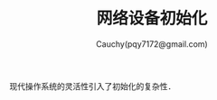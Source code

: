 #+TITLE: 网络设备初始化
#+AUTHOR: Cauchy(pqy7172@gmail.com)
#+OPTIONS: ^:nil
#+EMAIL: pqy7172@gmail.com
#+HTML_HEAD: <link rel="stylesheet" href="../../org-manual.css" type="text/css">

现代操作系统的灵活性引入了初始化的复杂性．
